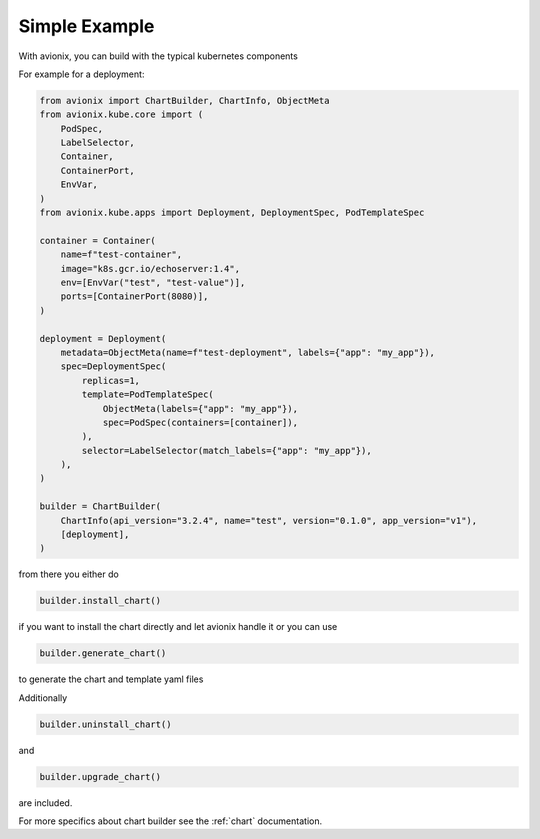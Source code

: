 Simple Example
==============

With avionix, you can build with the typical kubernetes components

For example for a deployment:

.. code-block:: python

    from avionix import ChartBuilder, ChartInfo, ObjectMeta
    from avionix.kube.core import (
        PodSpec,
        LabelSelector,
        Container,
        ContainerPort,
        EnvVar,
    )
    from avionix.kube.apps import Deployment, DeploymentSpec, PodTemplateSpec

    container = Container(
        name=f"test-container",
        image="k8s.gcr.io/echoserver:1.4",
        env=[EnvVar("test", "test-value")],
        ports=[ContainerPort(8080)],
    )

    deployment = Deployment(
        metadata=ObjectMeta(name=f"test-deployment", labels={"app": "my_app"}),
        spec=DeploymentSpec(
            replicas=1,
            template=PodTemplateSpec(
                ObjectMeta(labels={"app": "my_app"}),
                spec=PodSpec(containers=[container]),
            ),
            selector=LabelSelector(match_labels={"app": "my_app"}),
        ),
    )

    builder = ChartBuilder(
        ChartInfo(api_version="3.2.4", name="test", version="0.1.0", app_version="v1"),
        [deployment],
    )

from there you either do

.. code-block:: python

    builder.install_chart()

if you want to install the chart directly and let avionix handle it or you can use

.. code-block:: python

    builder.generate_chart()

to generate the chart and template yaml files

Additionally

.. code-block:: python

    builder.uninstall_chart()

and

.. code-block:: python

    builder.upgrade_chart()

are included.

For more specifics about chart builder see the :ref:`chart` documentation.